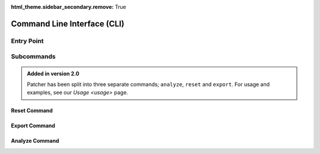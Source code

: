 :html_theme.sidebar_secondary.remove: True

.. _cli:

============================
Command Line Interface (CLI)
============================

Entry Point
-----------

.. function:: cli(ctx: click.Context, debug: bool) -> None

    Main entry point for the CLI.

    :param ctx: The Click context object.
    :type ctx: click.Context
    :param debug: Enable debug logging if `True`.
    :type debug: :py:class:`bool`

    **Options**:
      - ``--debug``, ``-x``: Enable verbose logging.

Subcommands
-----------

.. admonition:: Added in version 2.0
    :class: success

    Patcher has been split into three separate commands; ``analyze``, ``reset`` and ``export``. For usage and examples, see our `Usage <usage>` page.

Reset Command
^^^^^^^^^^^^^

.. function:: reset(ctx: click.Context, kind: str, credential: Optional[str]) -> None

    Resets configurations based on the specified kind.

    **Arguments**:
      - ``ctx``: The Click context object.
      - ``kind``: The type of reset to perform. Options include:

        - ``full``: Resets all configurations.
        - ``UI``: Resets only the UI configurations.
        - ``creds``: Resets credentials.

    **Options**:
      - ``--credential``, ``-c``: Specify which credential to reset.


Export Command
^^^^^^^^^^^^^^

.. function:: export(ctx: click.Context, path: str, pdf: bool, sort: Optional[str], omit: bool, date_format: str, ios: bool, concurrency: int) -> None

    Exports patch management data in Excel and/or PDF formats.

    **Arguments**:
      - ``ctx``: The Click context object.
      - ``path``: File path to save the generated reports.
      - ``pdf``: Generate a PDF report if `True`.
      - ``sort``: Column to sort by.
      - ``omit``: Omit software titles released in the last 48 hours.
      - ``date_format``: Format of the date in the PDF header.
      - ``ios``: Include mobile device data if `True`.
      - ``concurrency``: Maximum number of API requests sent concurrently.


Analyze Command
^^^^^^^^^^^^^^^

.. function:: analyze(ctx: click.Context, excel_file: str, criteria: str, threshold: float, top_n: int, summary: bool, output_dir: Union[str, Path]) -> None

    Analyzes exported patch management data.

    **Arguments**:
      - ``ctx``: The Click context object.
      - ``excel_file``: Path to the Excel file to analyze.
      - ``criteria``: Criteria for filtering results.
      - ``threshold``: Threshold percentage for filtering.
      - ``top_n``: Limit the number of results displayed.
      - ``summary``: Generate a summary file if `True`.
      - ``output_dir``: Directory to save the summary.


